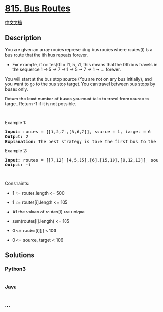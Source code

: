 * [[https://leetcode.com/problems/bus-routes][815. Bus Routes]]
  :PROPERTIES:
  :CUSTOM_ID: bus-routes
  :END:
[[./solution/0800-0899/0815.Bus Routes/README.org][中文文档]]

** Description
   :PROPERTIES:
   :CUSTOM_ID: description
   :END:

#+begin_html
  <p>
#+end_html

You are given an array routes representing bus routes where routes[i] is
a bus route that the ith bus repeats forever.

#+begin_html
  </p>
#+end_html

#+begin_html
  <ul>
#+end_html

#+begin_html
  <li>
#+end_html

For example, if routes[0] = [1, 5, 7], this means that the 0th bus
travels in the sequence 1 -> 5 -> 7 -> 1 -> 5 -> 7 -> 1 -> ... forever.

#+begin_html
  </li>
#+end_html

#+begin_html
  </ul>
#+end_html

#+begin_html
  <p>
#+end_html

You will start at the bus stop source (You are not on any bus
initially), and you want to go to the bus stop target. You can travel
between bus stops by buses only.

#+begin_html
  </p>
#+end_html

#+begin_html
  <p>
#+end_html

Return the least number of buses you must take to travel from source to
target. Return -1 if it is not possible.

#+begin_html
  </p>
#+end_html

#+begin_html
  <p>
#+end_html

 

#+begin_html
  </p>
#+end_html

#+begin_html
  <p>
#+end_html

Example 1:

#+begin_html
  </p>
#+end_html

#+begin_html
  <pre>
  <strong>Input:</strong> routes = [[1,2,7],[3,6,7]], source = 1, target = 6
  <strong>Output:</strong> 2
  <strong>Explanation:</strong> The best strategy is take the first bus to the bus stop 7, then take the second bus to the bus stop 6.
  </pre>
#+end_html

#+begin_html
  <p>
#+end_html

Example 2:

#+begin_html
  </p>
#+end_html

#+begin_html
  <pre>
  <strong>Input:</strong> routes = [[7,12],[4,5,15],[6],[15,19],[9,12,13]], source = 15, target = 12
  <strong>Output:</strong> -1
  </pre>
#+end_html

#+begin_html
  <p>
#+end_html

 

#+begin_html
  </p>
#+end_html

#+begin_html
  <p>
#+end_html

Constraints:

#+begin_html
  </p>
#+end_html

#+begin_html
  <ul>
#+end_html

#+begin_html
  <li>
#+end_html

1 <= routes.length <= 500.

#+begin_html
  </li>
#+end_html

#+begin_html
  <li>
#+end_html

1 <= routes[i].length <= 105

#+begin_html
  </li>
#+end_html

#+begin_html
  <li>
#+end_html

All the values of routes[i] are unique.

#+begin_html
  </li>
#+end_html

#+begin_html
  <li>
#+end_html

sum(routes[i].length) <= 105

#+begin_html
  </li>
#+end_html

#+begin_html
  <li>
#+end_html

0 <= routes[i][j] < 106

#+begin_html
  </li>
#+end_html

#+begin_html
  <li>
#+end_html

0 <= source, target < 106

#+begin_html
  </li>
#+end_html

#+begin_html
  </ul>
#+end_html

** Solutions
   :PROPERTIES:
   :CUSTOM_ID: solutions
   :END:

#+begin_html
  <!-- tabs:start -->
#+end_html

*** *Python3*
    :PROPERTIES:
    :CUSTOM_ID: python3
    :END:
#+begin_src python
#+end_src

*** *Java*
    :PROPERTIES:
    :CUSTOM_ID: java
    :END:
#+begin_src java
#+end_src

*** *...*
    :PROPERTIES:
    :CUSTOM_ID: section
    :END:
#+begin_example
#+end_example

#+begin_html
  <!-- tabs:end -->
#+end_html
